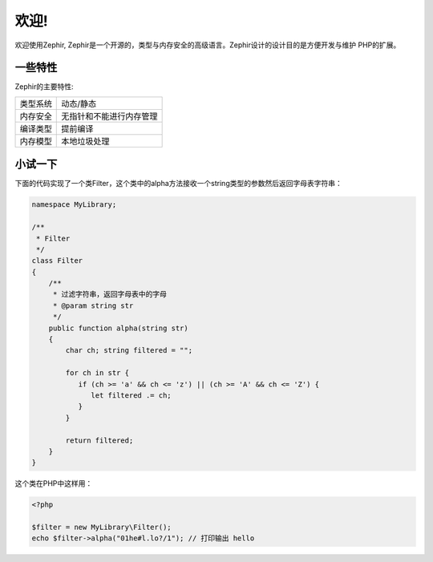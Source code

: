 欢迎!
========

欢迎使用Zephir, Zephir是一个开源的，类型与内存安全的高级语言。Zephir设计的设计目的是方便开发与维护
PHP的扩展。

一些特性
-------------
Zephir的主要特性:

+----------+--------------------------+
| 类型系统 | 动态/静态                |
+----------+--------------------------+
| 内存安全 | 无指针和不能进行内存管理 |
+----------+--------------------------+
| 编译类型 | 提前编译                 |
+----------+--------------------------+
| 内存模型 | 本地垃圾处理             |
+----------+--------------------------+

小试一下
-------------

下面的代码实现了一个类Filter，这个类中的alpha方法接收一个string类型的参数然后返回字母表字符串：

.. code-block:: zephir

    namespace MyLibrary;

    /**
     * Filter
     */
    class Filter
    {
        /**
         * 过滤字符串，返回字母表中的字母
         * @param string str
         */
        public function alpha(string str)
        {
            char ch; string filtered = "";

            for ch in str {
               if (ch >= 'a' && ch <= 'z') || (ch >= 'A' && ch <= 'Z') {
                  let filtered .= ch;
               }
            }

            return filtered;
        }
    }

这个类在PHP中这样用：

.. code-block:: php

  <?php

  $filter = new MyLibrary\Filter();
  echo $filter->alpha("01he#l.lo?/1"); // 打印输出 hello
